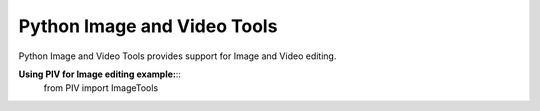 ============================
Python Image and Video Tools
============================
Python Image and Video Tools provides support for Image and Video editing. 

**Using PIV for Image editing example:**::
    from PIV import ImageTools
